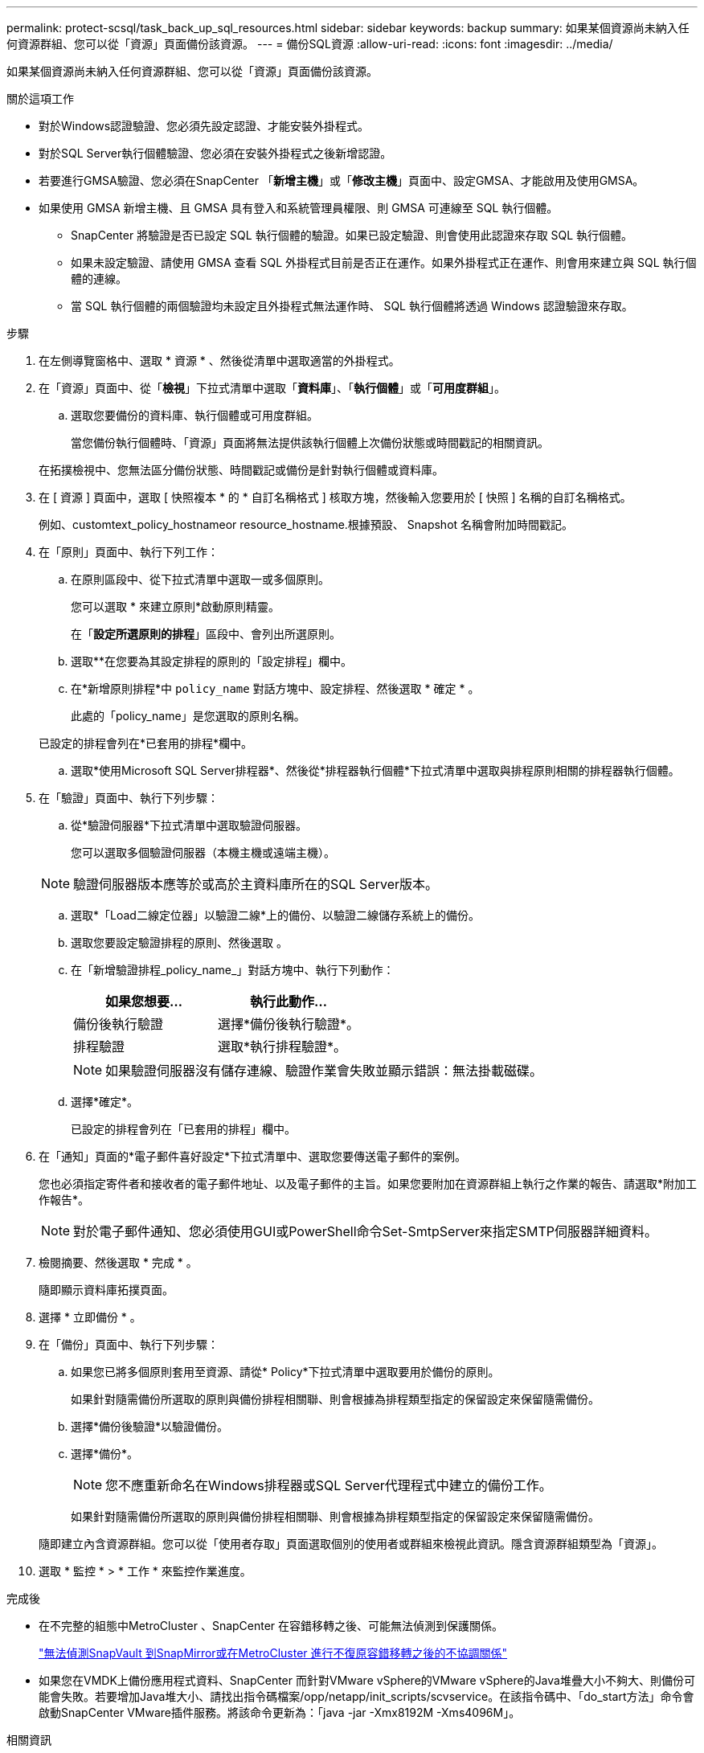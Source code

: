 ---
permalink: protect-scsql/task_back_up_sql_resources.html 
sidebar: sidebar 
keywords: backup 
summary: 如果某個資源尚未納入任何資源群組、您可以從「資源」頁面備份該資源。 
---
= 備份SQL資源
:allow-uri-read: 
:icons: font
:imagesdir: ../media/


[role="lead"]
如果某個資源尚未納入任何資源群組、您可以從「資源」頁面備份該資源。

.關於這項工作
* 對於Windows認證驗證、您必須先設定認證、才能安裝外掛程式。
* 對於SQL Server執行個體驗證、您必須在安裝外掛程式之後新增認證。
* 若要進行GMSA驗證、您必須在SnapCenter 「*新增主機*」或「*修改主機*」頁面中、設定GMSA、才能啟用及使用GMSA。
* 如果使用 GMSA 新增主機、且 GMSA 具有登入和系統管理員權限、則 GMSA 可連線至 SQL 執行個體。
+
** SnapCenter 將驗證是否已設定 SQL 執行個體的驗證。如果已設定驗證、則會使用此認證來存取 SQL 執行個體。
** 如果未設定驗證、請使用 GMSA 查看 SQL 外掛程式目前是否正在運作。如果外掛程式正在運作、則會用來建立與 SQL 執行個體的連線。
** 當 SQL 執行個體的兩個驗證均未設定且外掛程式無法運作時、 SQL 執行個體將透過 Windows 認證驗證來存取。




.步驟
. 在左側導覽窗格中、選取 * 資源 * 、然後從清單中選取適當的外掛程式。
. 在「資源」頁面中、從「*檢視*」下拉式清單中選取「*資料庫*」、「*執行個體*」或「*可用度群組*」。
+
.. 選取您要備份的資料庫、執行個體或可用度群組。
+
當您備份執行個體時、「資源」頁面將無法提供該執行個體上次備份狀態或時間戳記的相關資訊。

+
在拓撲檢視中、您無法區分備份狀態、時間戳記或備份是針對執行個體或資料庫。



. 在 [ 資源 ] 頁面中，選取 [ 快照複本 * 的 * 自訂名稱格式 ] 核取方塊，然後輸入您要用於 [ 快照 ] 名稱的自訂名稱格式。
+
例如、customtext_policy_hostnameor resource_hostname.根據預設、 Snapshot 名稱會附加時間戳記。

. 在「原則」頁面中、執行下列工作：
+
.. 在原則區段中、從下拉式清單中選取一或多個原則。
+
您可以選取 * 來建立原則image:../media/add_policy_from_resourcegroup.gif[""]*啟動原則精靈。

+
在「*設定所選原則的排程*」區段中、會列出所選原則。

.. 選取*image:../media/add_policy_from_resourcegroup.gif[""]*在您要為其設定排程的原則的「設定排程」欄中。
.. 在*新增原則排程*中 `policy_name` 對話方塊中、設定排程、然後選取 * 確定 * 。
+
此處的「policy_name」是您選取的原則名稱。

+
已設定的排程會列在*已套用的排程*欄中。

.. 選取*使用Microsoft SQL Server排程器*、然後從*排程器執行個體*下拉式清單中選取與排程原則相關的排程器執行個體。


. 在「驗證」頁面中、執行下列步驟：
+
.. 從*驗證伺服器*下拉式清單中選取驗證伺服器。
+
您可以選取多個驗證伺服器（本機主機或遠端主機）。

+

NOTE: 驗證伺服器版本應等於或高於主資料庫所在的SQL Server版本。

.. 選取*「Load二線定位器」以驗證二線*上的備份、以驗證二線儲存系統上的備份。
.. 選取您要設定驗證排程的原則、然後選取 *image:../media/add_policy_from_resourcegroup.gif[""]*。
.. 在「新增驗證排程_policy_name_」對話方塊中、執行下列動作：
+
|===
| 如果您想要... | 執行此動作... 


 a| 
備份後執行驗證
 a| 
選擇*備份後執行驗證*。



 a| 
排程驗證
 a| 
選取*執行排程驗證*。

|===
+

NOTE: 如果驗證伺服器沒有儲存連線、驗證作業會失敗並顯示錯誤：無法掛載磁碟。

.. 選擇*確定*。
+
已設定的排程會列在「已套用的排程」欄中。



. 在「通知」頁面的*電子郵件喜好設定*下拉式清單中、選取您要傳送電子郵件的案例。
+
您也必須指定寄件者和接收者的電子郵件地址、以及電子郵件的主旨。如果您要附加在資源群組上執行之作業的報告、請選取*附加工作報告*。

+

NOTE: 對於電子郵件通知、您必須使用GUI或PowerShell命令Set-SmtpServer來指定SMTP伺服器詳細資料。

. 檢閱摘要、然後選取 * 完成 * 。
+
隨即顯示資料庫拓撲頁面。

. 選擇 * 立即備份 * 。
. 在「備份」頁面中、執行下列步驟：
+
.. 如果您已將多個原則套用至資源、請從* Policy*下拉式清單中選取要用於備份的原則。
+
如果針對隨需備份所選取的原則與備份排程相關聯、則會根據為排程類型指定的保留設定來保留隨需備份。

.. 選擇*備份後驗證*以驗證備份。
.. 選擇*備份*。
+

NOTE: 您不應重新命名在Windows排程器或SQL Server代理程式中建立的備份工作。

+
如果針對隨需備份所選取的原則與備份排程相關聯、則會根據為排程類型指定的保留設定來保留隨需備份。

+
隨即建立內含資源群組。您可以從「使用者存取」頁面選取個別的使用者或群組來檢視此資訊。隱含資源群組類型為「資源」。



. 選取 * 監控 * > * 工作 * 來監控作業進度。


.完成後
* 在不完整的組態中MetroCluster 、SnapCenter 在容錯移轉之後、可能無法偵測到保護關係。
+
https://kb.netapp.com/Advice_and_Troubleshooting/Data_Protection_and_Security/SnapCenter/Unable_to_detect_SnapMirror_or_SnapVault_relationship_after_MetroCluster_failover["無法偵測SnapVault 到SnapMirror或在MetroCluster 進行不復原容錯移轉之後的不協調關係"]

* 如果您在VMDK上備份應用程式資料、SnapCenter 而針對VMware vSphere的VMware vSphere的Java堆疊大小不夠大、則備份可能會失敗。若要增加Java堆大小、請找出指令碼檔案/opp/netapp/init_scripts/scvservice。在該指令碼中、「do_start方法」命令會啟動SnapCenter VMware插件服務。將該命令更新為：「java -jar -Xmx8192M -Xms4096M」。


.相關資訊
link:task_create_backup_policies_for_sql_server_databases.html["建立SQL Server資料庫的備份原則"]

link:task_back_up_resources_using_powershell_cmdlets_for_sql.html["使用PowerShell Cmdlet備份資源"]

https://kb.netapp.com/Advice_and_Troubleshooting/Data_Protection_and_Security/SnapCenter/Clone_operation_might_fail_or_take_longer_time_to_complete_with_default_TCP_TIMEOUT_value["由於TCP_timeout延遲、導致MySQL連線錯誤導致備份作業失敗"]

https://kb.netapp.com/Advice_and_Troubleshooting/Data_Protection_and_Security/SnapCenter/Backup_fails_with_Windows_scheduler_error["Windows排程器錯誤導致備份失敗"]

https://kb.netapp.com/Advice_and_Troubleshooting/Data_Protection_and_Security/SnapCenter/Quiesce_or_grouping_resources_operations_fail["靜止或分組資源作業失敗"]
